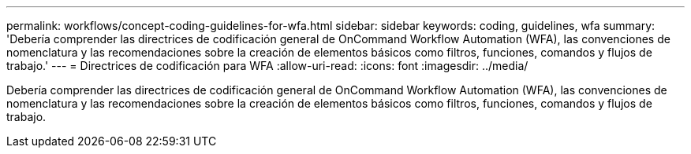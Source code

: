 ---
permalink: workflows/concept-coding-guidelines-for-wfa.html 
sidebar: sidebar 
keywords: coding, guidelines, wfa 
summary: 'Debería comprender las directrices de codificación general de OnCommand Workflow Automation (WFA), las convenciones de nomenclatura y las recomendaciones sobre la creación de elementos básicos como filtros, funciones, comandos y flujos de trabajo.' 
---
= Directrices de codificación para WFA
:allow-uri-read: 
:icons: font
:imagesdir: ../media/


[role="lead"]
Debería comprender las directrices de codificación general de OnCommand Workflow Automation (WFA), las convenciones de nomenclatura y las recomendaciones sobre la creación de elementos básicos como filtros, funciones, comandos y flujos de trabajo.
